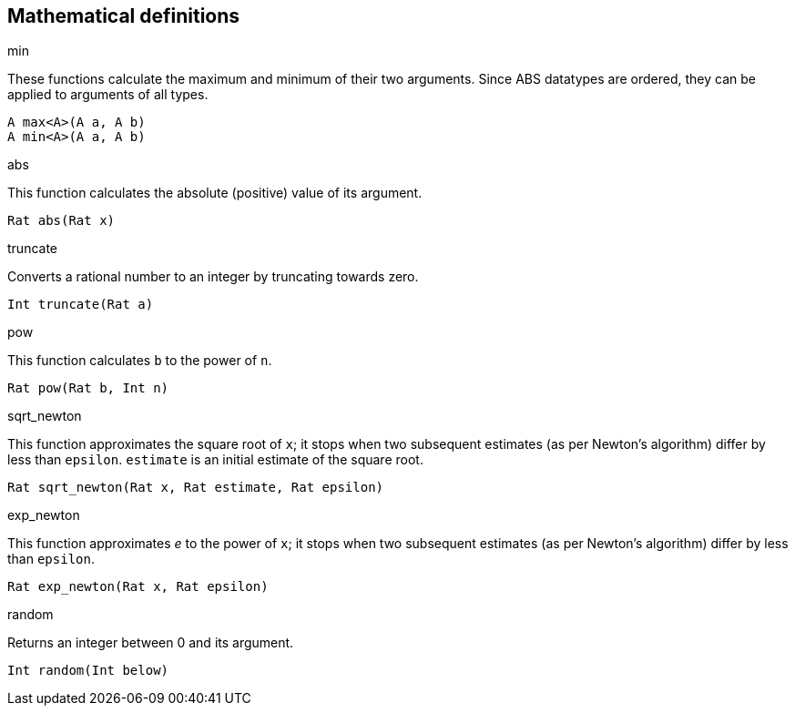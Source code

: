 == Mathematical definitions

.max
.min

These functions calculate the maximum and minimum of their two arguments.
Since ABS datatypes are ordered, they can be applied to arguments of all
types.

[source]
----
A max<A>(A a, A b)
A min<A>(A a, A b)
----

.abs

This function calculates the absolute (positive) value of its argument.

[source]
----
Rat abs(Rat x)
----

.truncate

Converts a rational number to an integer by truncating towards zero.

[source]
----
Int truncate(Rat a)
----

.pow

This function calculates `b` to the power of `n`.

[source]
----
Rat pow(Rat b, Int n)
----

.sqrt_newton

This function approximates the square root of `x`; it stops when two subsequent
estimates (as per Newton's algorithm) differ by less than `epsilon`.  `estimate` is an initial estimate of the
square root.

[source]
----
Rat sqrt_newton(Rat x, Rat estimate, Rat epsilon)
----

.exp_newton

This function approximates _e_ to the power of `x`; it stops when two subsequent
estimates (as per Newton's algorithm) differ by less than `epsilon`.

[source]
----
Rat exp_newton(Rat x, Rat epsilon)
----

.random

Returns an integer between 0 and its argument.

[source]
----
Int random(Int below)
----

